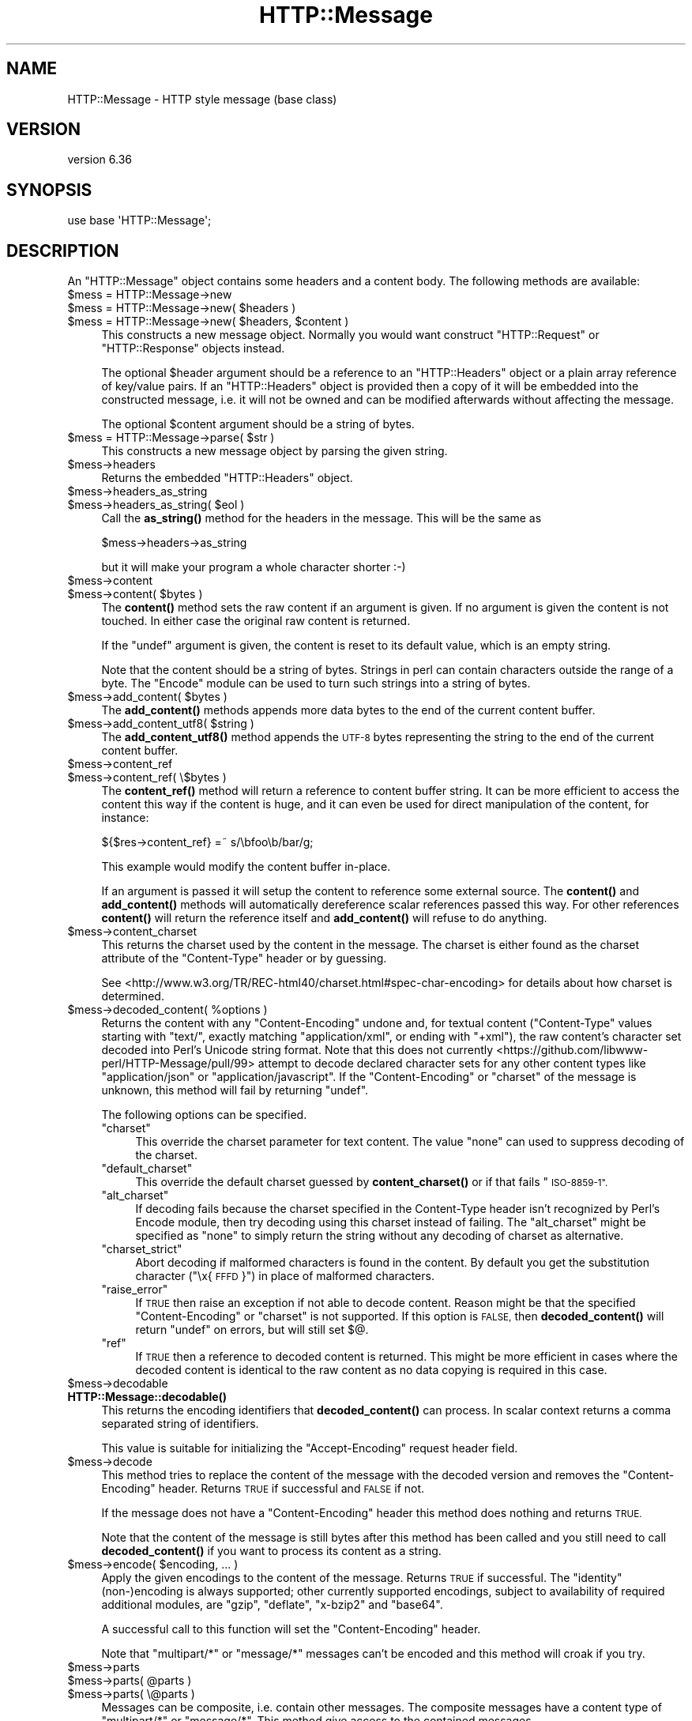 .\" Automatically generated by Pod::Man 4.11 (Pod::Simple 3.35)
.\"
.\" Standard preamble:
.\" ========================================================================
.de Sp \" Vertical space (when we can't use .PP)
.if t .sp .5v
.if n .sp
..
.de Vb \" Begin verbatim text
.ft CW
.nf
.ne \\$1
..
.de Ve \" End verbatim text
.ft R
.fi
..
.\" Set up some character translations and predefined strings.  \*(-- will
.\" give an unbreakable dash, \*(PI will give pi, \*(L" will give a left
.\" double quote, and \*(R" will give a right double quote.  \*(C+ will
.\" give a nicer C++.  Capital omega is used to do unbreakable dashes and
.\" therefore won't be available.  \*(C` and \*(C' expand to `' in nroff,
.\" nothing in troff, for use with C<>.
.tr \(*W-
.ds C+ C\v'-.1v'\h'-1p'\s-2+\h'-1p'+\s0\v'.1v'\h'-1p'
.ie n \{\
.    ds -- \(*W-
.    ds PI pi
.    if (\n(.H=4u)&(1m=24u) .ds -- \(*W\h'-12u'\(*W\h'-12u'-\" diablo 10 pitch
.    if (\n(.H=4u)&(1m=20u) .ds -- \(*W\h'-12u'\(*W\h'-8u'-\"  diablo 12 pitch
.    ds L" ""
.    ds R" ""
.    ds C` ""
.    ds C' ""
'br\}
.el\{\
.    ds -- \|\(em\|
.    ds PI \(*p
.    ds L" ``
.    ds R" ''
.    ds C`
.    ds C'
'br\}
.\"
.\" Escape single quotes in literal strings from groff's Unicode transform.
.ie \n(.g .ds Aq \(aq
.el       .ds Aq '
.\"
.\" If the F register is >0, we'll generate index entries on stderr for
.\" titles (.TH), headers (.SH), subsections (.SS), items (.Ip), and index
.\" entries marked with X<> in POD.  Of course, you'll have to process the
.\" output yourself in some meaningful fashion.
.\"
.\" Avoid warning from groff about undefined register 'F'.
.de IX
..
.nr rF 0
.if \n(.g .if rF .nr rF 1
.if (\n(rF:(\n(.g==0)) \{\
.    if \nF \{\
.        de IX
.        tm Index:\\$1\t\\n%\t"\\$2"
..
.        if !\nF==2 \{\
.            nr % 0
.            nr F 2
.        \}
.    \}
.\}
.rr rF
.\" ========================================================================
.\"
.IX Title "HTTP::Message 3pm"
.TH HTTP::Message 3pm "2022-01-05" "perl v5.30.0" "User Contributed Perl Documentation"
.\" For nroff, turn off justification.  Always turn off hyphenation; it makes
.\" way too many mistakes in technical documents.
.if n .ad l
.nh
.SH "NAME"
HTTP::Message \- HTTP style message (base class)
.SH "VERSION"
.IX Header "VERSION"
version 6.36
.SH "SYNOPSIS"
.IX Header "SYNOPSIS"
.Vb 1
\& use base \*(AqHTTP::Message\*(Aq;
.Ve
.SH "DESCRIPTION"
.IX Header "DESCRIPTION"
An \f(CW\*(C`HTTP::Message\*(C'\fR object contains some headers and a content body.
The following methods are available:
.ie n .IP "$mess = HTTP::Message\->new" 4
.el .IP "\f(CW$mess\fR = HTTP::Message\->new" 4
.IX Item "$mess = HTTP::Message->new"
.PD 0
.ie n .IP "$mess = HTTP::Message\->new( $headers )" 4
.el .IP "\f(CW$mess\fR = HTTP::Message\->new( \f(CW$headers\fR )" 4
.IX Item "$mess = HTTP::Message->new( $headers )"
.ie n .IP "$mess = HTTP::Message\->new( $headers, $content )" 4
.el .IP "\f(CW$mess\fR = HTTP::Message\->new( \f(CW$headers\fR, \f(CW$content\fR )" 4
.IX Item "$mess = HTTP::Message->new( $headers, $content )"
.PD
This constructs a new message object.  Normally you would want
construct \f(CW\*(C`HTTP::Request\*(C'\fR or \f(CW\*(C`HTTP::Response\*(C'\fR objects instead.
.Sp
The optional \f(CW$header\fR argument should be a reference to an
\&\f(CW\*(C`HTTP::Headers\*(C'\fR object or a plain array reference of key/value pairs.
If an \f(CW\*(C`HTTP::Headers\*(C'\fR object is provided then a copy of it will be
embedded into the constructed message, i.e. it will not be owned and
can be modified afterwards without affecting the message.
.Sp
The optional \f(CW$content\fR argument should be a string of bytes.
.ie n .IP "$mess = HTTP::Message\->parse( $str )" 4
.el .IP "\f(CW$mess\fR = HTTP::Message\->parse( \f(CW$str\fR )" 4
.IX Item "$mess = HTTP::Message->parse( $str )"
This constructs a new message object by parsing the given string.
.ie n .IP "$mess\->headers" 4
.el .IP "\f(CW$mess\fR\->headers" 4
.IX Item "$mess->headers"
Returns the embedded \f(CW\*(C`HTTP::Headers\*(C'\fR object.
.ie n .IP "$mess\->headers_as_string" 4
.el .IP "\f(CW$mess\fR\->headers_as_string" 4
.IX Item "$mess->headers_as_string"
.PD 0
.ie n .IP "$mess\->headers_as_string( $eol )" 4
.el .IP "\f(CW$mess\fR\->headers_as_string( \f(CW$eol\fR )" 4
.IX Item "$mess->headers_as_string( $eol )"
.PD
Call the \fBas_string()\fR method for the headers in the
message.  This will be the same as
.Sp
.Vb 1
\&    $mess\->headers\->as_string
.Ve
.Sp
but it will make your program a whole character shorter :\-)
.ie n .IP "$mess\->content" 4
.el .IP "\f(CW$mess\fR\->content" 4
.IX Item "$mess->content"
.PD 0
.ie n .IP "$mess\->content( $bytes )" 4
.el .IP "\f(CW$mess\fR\->content( \f(CW$bytes\fR )" 4
.IX Item "$mess->content( $bytes )"
.PD
The \fBcontent()\fR method sets the raw content if an argument is given.  If no
argument is given the content is not touched.  In either case the
original raw content is returned.
.Sp
If the \f(CW\*(C`undef\*(C'\fR argument is given, the content is reset to its default value,
which is an empty string.
.Sp
Note that the content should be a string of bytes.  Strings in perl
can contain characters outside the range of a byte.  The \f(CW\*(C`Encode\*(C'\fR
module can be used to turn such strings into a string of bytes.
.ie n .IP "$mess\->add_content( $bytes )" 4
.el .IP "\f(CW$mess\fR\->add_content( \f(CW$bytes\fR )" 4
.IX Item "$mess->add_content( $bytes )"
The \fBadd_content()\fR methods appends more data bytes to the end of the
current content buffer.
.ie n .IP "$mess\->add_content_utf8( $string )" 4
.el .IP "\f(CW$mess\fR\->add_content_utf8( \f(CW$string\fR )" 4
.IX Item "$mess->add_content_utf8( $string )"
The \fBadd_content_utf8()\fR method appends the \s-1UTF\-8\s0 bytes representing the
string to the end of the current content buffer.
.ie n .IP "$mess\->content_ref" 4
.el .IP "\f(CW$mess\fR\->content_ref" 4
.IX Item "$mess->content_ref"
.PD 0
.ie n .IP "$mess\->content_ref( \e$bytes )" 4
.el .IP "\f(CW$mess\fR\->content_ref( \e$bytes )" 4
.IX Item "$mess->content_ref( $bytes )"
.PD
The \fBcontent_ref()\fR method will return a reference to content buffer string.
It can be more efficient to access the content this way if the content
is huge, and it can even be used for direct manipulation of the content,
for instance:
.Sp
.Vb 1
\&  ${$res\->content_ref} =~ s/\ebfoo\eb/bar/g;
.Ve
.Sp
This example would modify the content buffer in-place.
.Sp
If an argument is passed it will setup the content to reference some
external source.  The \fBcontent()\fR and \fBadd_content()\fR methods
will automatically dereference scalar references passed this way.  For
other references \fBcontent()\fR will return the reference itself and
\&\fBadd_content()\fR will refuse to do anything.
.ie n .IP "$mess\->content_charset" 4
.el .IP "\f(CW$mess\fR\->content_charset" 4
.IX Item "$mess->content_charset"
This returns the charset used by the content in the message.  The
charset is either found as the charset attribute of the
\&\f(CW\*(C`Content\-Type\*(C'\fR header or by guessing.
.Sp
See <http://www.w3.org/TR/REC\-html40/charset.html#spec\-char\-encoding>
for details about how charset is determined.
.ie n .IP "$mess\->decoded_content( %options )" 4
.el .IP "\f(CW$mess\fR\->decoded_content( \f(CW%options\fR )" 4
.IX Item "$mess->decoded_content( %options )"
Returns the content with any \f(CW\*(C`Content\-Encoding\*(C'\fR undone and, for textual content
(\f(CW\*(C`Content\-Type\*(C'\fR values starting with \f(CW\*(C`text/\*(C'\fR, exactly matching
\&\f(CW\*(C`application/xml\*(C'\fR, or ending with \f(CW\*(C`+xml\*(C'\fR), the raw content's character set
decoded into Perl's Unicode string format. Note that this
does not currently <https://github.com/libwww-perl/HTTP-Message/pull/99>
attempt to decode declared character sets for any other content types like
\&\f(CW\*(C`application/json\*(C'\fR or \f(CW\*(C`application/javascript\*(C'\fR.  If the \f(CW\*(C`Content\-Encoding\*(C'\fR
or \f(CW\*(C`charset\*(C'\fR of the message is unknown, this method will fail by returning
\&\f(CW\*(C`undef\*(C'\fR.
.Sp
The following options can be specified.
.RS 4
.ie n .IP """charset""" 4
.el .IP "\f(CWcharset\fR" 4
.IX Item "charset"
This override the charset parameter for text content.  The value
\&\f(CW\*(C`none\*(C'\fR can used to suppress decoding of the charset.
.ie n .IP """default_charset""" 4
.el .IP "\f(CWdefault_charset\fR" 4
.IX Item "default_charset"
This override the default charset guessed by \fBcontent_charset()\fR or
if that fails \*(L"\s-1ISO\-8859\-1\*(R".\s0
.ie n .IP """alt_charset""" 4
.el .IP "\f(CWalt_charset\fR" 4
.IX Item "alt_charset"
If decoding fails because the charset specified in the Content-Type header
isn't recognized by Perl's Encode module, then try decoding using this charset
instead of failing.  The \f(CW\*(C`alt_charset\*(C'\fR might be specified as \f(CW\*(C`none\*(C'\fR to simply
return the string without any decoding of charset as alternative.
.ie n .IP """charset_strict""" 4
.el .IP "\f(CWcharset_strict\fR" 4
.IX Item "charset_strict"
Abort decoding if malformed characters is found in the content.  By
default you get the substitution character (\*(L"\ex{\s-1FFFD\s0}\*(R") in place of
malformed characters.
.ie n .IP """raise_error""" 4
.el .IP "\f(CWraise_error\fR" 4
.IX Item "raise_error"
If \s-1TRUE\s0 then raise an exception if not able to decode content.  Reason
might be that the specified \f(CW\*(C`Content\-Encoding\*(C'\fR or \f(CW\*(C`charset\*(C'\fR is not
supported.  If this option is \s-1FALSE,\s0 then \fBdecoded_content()\fR will return
\&\f(CW\*(C`undef\*(C'\fR on errors, but will still set $@.
.ie n .IP """ref""" 4
.el .IP "\f(CWref\fR" 4
.IX Item "ref"
If \s-1TRUE\s0 then a reference to decoded content is returned.  This might
be more efficient in cases where the decoded content is identical to
the raw content as no data copying is required in this case.
.RE
.RS 4
.RE
.ie n .IP "$mess\->decodable" 4
.el .IP "\f(CW$mess\fR\->decodable" 4
.IX Item "$mess->decodable"
.PD 0
.IP "\fBHTTP::Message::decodable()\fR" 4
.IX Item "HTTP::Message::decodable()"
.PD
This returns the encoding identifiers that \fBdecoded_content()\fR can
process.  In scalar context returns a comma separated string of
identifiers.
.Sp
This value is suitable for initializing the \f(CW\*(C`Accept\-Encoding\*(C'\fR request
header field.
.ie n .IP "$mess\->decode" 4
.el .IP "\f(CW$mess\fR\->decode" 4
.IX Item "$mess->decode"
This method tries to replace the content of the message with the
decoded version and removes the \f(CW\*(C`Content\-Encoding\*(C'\fR header.  Returns
\&\s-1TRUE\s0 if successful and \s-1FALSE\s0 if not.
.Sp
If the message does not have a \f(CW\*(C`Content\-Encoding\*(C'\fR header this method
does nothing and returns \s-1TRUE.\s0
.Sp
Note that the content of the message is still bytes after this method
has been called and you still need to call \fBdecoded_content()\fR if you
want to process its content as a string.
.ie n .IP "$mess\->encode( $encoding, ... )" 4
.el .IP "\f(CW$mess\fR\->encode( \f(CW$encoding\fR, ... )" 4
.IX Item "$mess->encode( $encoding, ... )"
Apply the given encodings to the content of the message.  Returns \s-1TRUE\s0
if successful. The \*(L"identity\*(R" (non\-)encoding is always supported; other
currently supported encodings, subject to availability of required
additional modules, are \*(L"gzip\*(R", \*(L"deflate\*(R", \*(L"x\-bzip2\*(R" and \*(L"base64\*(R".
.Sp
A successful call to this function will set the \f(CW\*(C`Content\-Encoding\*(C'\fR
header.
.Sp
Note that \f(CW\*(C`multipart/*\*(C'\fR or \f(CW\*(C`message/*\*(C'\fR messages can't be encoded and
this method will croak if you try.
.ie n .IP "$mess\->parts" 4
.el .IP "\f(CW$mess\fR\->parts" 4
.IX Item "$mess->parts"
.PD 0
.ie n .IP "$mess\->parts( @parts )" 4
.el .IP "\f(CW$mess\fR\->parts( \f(CW@parts\fR )" 4
.IX Item "$mess->parts( @parts )"
.ie n .IP "$mess\->parts( \e@parts )" 4
.el .IP "\f(CW$mess\fR\->parts( \e@parts )" 4
.IX Item "$mess->parts( @parts )"
.PD
Messages can be composite, i.e. contain other messages.  The composite
messages have a content type of \f(CW\*(C`multipart/*\*(C'\fR or \f(CW\*(C`message/*\*(C'\fR.  This
method give access to the contained messages.
.Sp
The argumentless form will return a list of \f(CW\*(C`HTTP::Message\*(C'\fR objects.
If the content type of \f(CW$msg\fR is not \f(CW\*(C`multipart/*\*(C'\fR or \f(CW\*(C`message/*\*(C'\fR then
this will return the empty list.  In scalar context only the first
object is returned.  The returned message parts should be regarded as
read-only (future versions of this library might make it possible
to modify the parent by modifying the parts).
.Sp
If the content type of \f(CW$msg\fR is \f(CW\*(C`message/*\*(C'\fR then there will only be
one part returned.
.Sp
If the content type is \f(CW\*(C`message/http\*(C'\fR, then the return value will be
either an \f(CW\*(C`HTTP::Request\*(C'\fR or an \f(CW\*(C`HTTP::Response\*(C'\fR object.
.Sp
If a \f(CW@parts\fR argument is given, then the content of the message will be
modified. The array reference form is provided so that an empty list
can be provided.  The \f(CW@parts\fR array should contain \f(CW\*(C`HTTP::Message\*(C'\fR
objects.  The \f(CW@parts\fR objects are owned by \f(CW$mess\fR after this call and
should not be modified or made part of other messages.
.Sp
When updating the message with this method and the old content type of
\&\f(CW$mess\fR is not \f(CW\*(C`multipart/*\*(C'\fR or \f(CW\*(C`message/*\*(C'\fR, then the content type is
set to \f(CW\*(C`multipart/mixed\*(C'\fR and all other content headers are cleared.
.Sp
This method will croak if the content type is \f(CW\*(C`message/*\*(C'\fR and more
than one part is provided.
.ie n .IP "$mess\->add_part( $part )" 4
.el .IP "\f(CW$mess\fR\->add_part( \f(CW$part\fR )" 4
.IX Item "$mess->add_part( $part )"
This will add a part to a message.  The \f(CW$part\fR argument should be
another \f(CW\*(C`HTTP::Message\*(C'\fR object.  If the previous content type of
\&\f(CW$mess\fR is not \f(CW\*(C`multipart/*\*(C'\fR then the old content (together with all
content headers) will be made part #1 and the content type made
\&\f(CW\*(C`multipart/mixed\*(C'\fR before the new part is added.  The \f(CW$part\fR object is
owned by \f(CW$mess\fR after this call and should not be modified or made part
of other messages.
.Sp
There is no return value.
.ie n .IP "$mess\->clear" 4
.el .IP "\f(CW$mess\fR\->clear" 4
.IX Item "$mess->clear"
Will clear the headers and set the content to the empty string.  There
is no return value
.ie n .IP "$mess\->protocol" 4
.el .IP "\f(CW$mess\fR\->protocol" 4
.IX Item "$mess->protocol"
.PD 0
.ie n .IP "$mess\->protocol( $proto )" 4
.el .IP "\f(CW$mess\fR\->protocol( \f(CW$proto\fR )" 4
.IX Item "$mess->protocol( $proto )"
.PD
Sets the \s-1HTTP\s0 protocol used for the message.  The \fBprotocol()\fR is a string
like \f(CW\*(C`HTTP/1.0\*(C'\fR or \f(CW\*(C`HTTP/1.1\*(C'\fR.
.ie n .IP "$mess\->clone" 4
.el .IP "\f(CW$mess\fR\->clone" 4
.IX Item "$mess->clone"
Returns a copy of the message object.
.ie n .IP "$mess\->as_string" 4
.el .IP "\f(CW$mess\fR\->as_string" 4
.IX Item "$mess->as_string"
.PD 0
.ie n .IP "$mess\->as_string( $eol )" 4
.el .IP "\f(CW$mess\fR\->as_string( \f(CW$eol\fR )" 4
.IX Item "$mess->as_string( $eol )"
.PD
Returns the message formatted as a single string.
.Sp
The optional \f(CW$eol\fR parameter specifies the line ending sequence to use.
The default is \*(L"\en\*(R".  If no \f(CW$eol\fR is given then as_string will ensure
that the returned string is newline terminated (even when the message
content is not).  No extra newline is appended if an explicit \f(CW$eol\fR is
passed.
.ie n .IP "$mess\->dump( %opt )" 4
.el .IP "\f(CW$mess\fR\->dump( \f(CW%opt\fR )" 4
.IX Item "$mess->dump( %opt )"
Returns the message formatted as a string.  In void context print the string.
.Sp
This differs from \f(CW\*(C`$mess\->as_string\*(C'\fR in that it escapes the bytes
of the content so that it's safe to print them and it limits how much
content to print.  The escapes syntax used is the same as for Perl's
double quoted strings.  If there is no content the string \*(L"(no
content)\*(R" is shown in its place.
.Sp
Options to influence the output can be passed as key/value pairs. The
following options are recognized:
.RS 4
.ie n .IP "maxlength => $num" 4
.el .IP "maxlength => \f(CW$num\fR" 4
.IX Item "maxlength => $num"
How much of the content to show.  The default is 512.  Set this to 0
for unlimited.
.Sp
If the content is longer then the string is chopped at the limit and
the string \*(L"...\en(### more bytes not shown)\*(R" appended.
.ie n .IP "no_content => $str" 4
.el .IP "no_content => \f(CW$str\fR" 4
.IX Item "no_content => $str"
Replaces the \*(L"(no content)\*(R" marker.
.ie n .IP "prefix => $str" 4
.el .IP "prefix => \f(CW$str\fR" 4
.IX Item "prefix => $str"
A string that will be prefixed to each line of the dump.
.RE
.RS 4
.RE
.PP
All methods unknown to \f(CW\*(C`HTTP::Message\*(C'\fR itself are delegated to the
\&\f(CW\*(C`HTTP::Headers\*(C'\fR object that is part of every message.  This allows
convenient access to these methods.  Refer to HTTP::Headers for
details of these methods:
.PP
.Vb 7
\&    $mess\->header( $field => $val )
\&    $mess\->push_header( $field => $val )
\&    $mess\->init_header( $field => $val )
\&    $mess\->remove_header( $field )
\&    $mess\->remove_content_headers
\&    $mess\->header_field_names
\&    $mess\->scan( \e&doit )
\&
\&    $mess\->date
\&    $mess\->expires
\&    $mess\->if_modified_since
\&    $mess\->if_unmodified_since
\&    $mess\->last_modified
\&    $mess\->content_type
\&    $mess\->content_encoding
\&    $mess\->content_length
\&    $mess\->content_language
\&    $mess\->title
\&    $mess\->user_agent
\&    $mess\->server
\&    $mess\->from
\&    $mess\->referer
\&    $mess\->www_authenticate
\&    $mess\->authorization
\&    $mess\->proxy_authorization
\&    $mess\->authorization_basic
\&    $mess\->proxy_authorization_basic
.Ve
.SH "AUTHOR"
.IX Header "AUTHOR"
Gisle Aas <gisle@activestate.com>
.SH "COPYRIGHT AND LICENSE"
.IX Header "COPYRIGHT AND LICENSE"
This software is copyright (c) 1994 by Gisle Aas.
.PP
This is free software; you can redistribute it and/or modify it under
the same terms as the Perl 5 programming language system itself.
